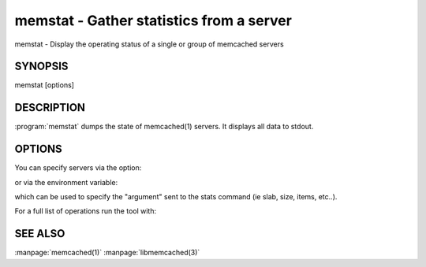 =========================================
memstat - Gather statistics from a server
=========================================


memstat - Display the operating status of a single or group of memcached servers


--------
SYNOPSIS
--------

memstat [options]

.. program:: memstat

-----------
DESCRIPTION
-----------


:program:`memstat`  dumps the state of memcached(1) servers.
It displays all data to stdout.


-------
OPTIONS
-------


You can specify servers via the option:

.. option:: --servers  

or via the environment variable:

.. envvar:: 'MEMCACHED_SERVERS, --args'

which can be used to specify the "argument" sent to the stats command (ie slab, size, items, etc..).

For a full list of operations run the tool with:

.. option:: --help

.. option:: --analyze  


--------
SEE ALSO
--------


:manpage:`memcached(1)` :manpage:`libmemcached(3)`

